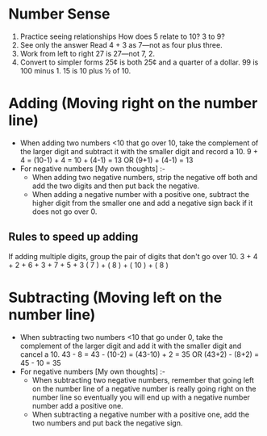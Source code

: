 * Number Sense
1. Practice seeing relationships
   How does 5 relate to 10? 3 to 9?
2. See only the answer
   Read 4 + 3 as 7—not as four plus three.
3. Work from left to right
   27 is 27—not 7, 2.
4. Convert to simpler forms
   25¢ is both 25¢ and a quarter of a dollar.
   99 is 100 minus 1.
   15 is 10 plus ½ of 10.

* Adding (Moving right on the number line)
+ When adding two numbers <10 that go over 10, take the complement of the larger digit and subtract it with the smaller digit and record a 10.
  9 + 4 = (10-1) + 4 = 10 + (4-1) = 13 OR (9+1) + (4-1) = 13
+ For negative numbers [My own thoughts] :-
  + When adding two negative numbers, strip the negative off both and add the two digits and then put back the negative.
  + When adding a negative number with a positive one, subtract the higher digit from the smaller one and add a negative sign back if it does not go over 0.
** Rules to speed up adding
If adding multiple digits, group the pair of digits that don't go over 10.
3 + 4 + 2 + 6 + 3 + 7 + 5 + 3
( 7 ) + ( 8 ) + ( 10 ) + ( 8 )
* Subtracting (Moving left on the number line)
+ When subtracting two numbers <10 that go under 0, take the complement of the larger digit and add it with the smaller digit and cancel a 10.
  43 - 8 = 43 - (10-2) = (43-10) + 2 = 35 OR (43+2) - (8+2) = 45 - 10 = 35
+ For negative numbers [My own thoughts] :-
  + When subtracting two negative numbers, remember that going left on the number line of a negative number is really going right on the number line so eventually you will end up with a negative number number add a positive one.
  + When subtracting a negative number with a positive one, add the two numbers and put back the negative sign.
